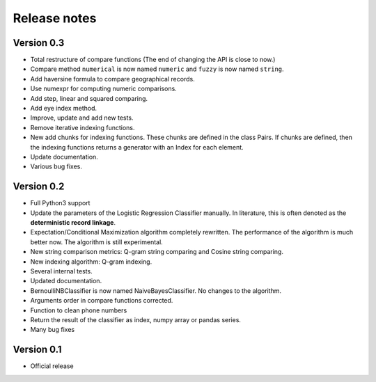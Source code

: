 *************
Release notes
*************

Version 0.3
===========

- Total restructure of compare functions (The end of changing the API is close to now.)
- Compare method ``numerical`` is now named ``numeric`` and ``fuzzy`` is now named ``string``.
- Add haversine formula to compare geographical records. 
- Use numexpr for computing numeric comparisons.
- Add step, linear and squared comparing.
- Add eye index method.
- Improve, update and add new tests.
- Remove iterative indexing functions. 
- New add chunks for indexing functions. These chunks are defined in the class Pairs. If chunks are defined, then the indexing functions returns a generator with an Index for each element.
- Update documentation.
- Various bug fixes.


Version 0.2
===========

- Full Python3 support
- Update the parameters of the Logistic Regression Classifier manually. In literature, this is often denoted as the **deterministic record linkage**.
- Expectation/Conditional Maximization algorithm completely rewritten. The performance of the algorithm is much better now. The algorithm is still experimental.
- New string comparison metrics: Q-gram string comparing and Cosine string comparing. 
- New indexing algorithm: Q-gram indexing.
- Several internal tests.
- Updated documentation.
- BernoulliNBClassifier is now named NaiveBayesClassifier. No changes to the algorithm.
- Arguments order in compare functions corrected.
- Function to clean phone numbers
- Return the result of the classifier as index, numpy array or pandas series. 
- Many bug fixes

Version 0.1
===========
- Official release